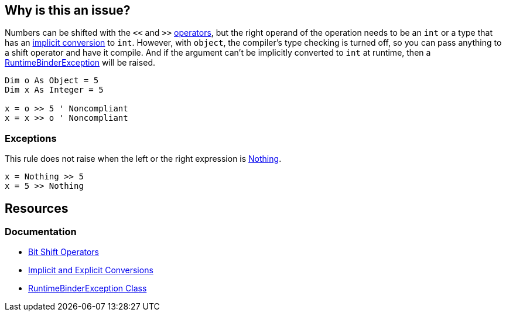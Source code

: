 == Why is this an issue?

Numbers can be shifted with the `<<` and `>>` https://learn.microsoft.com/en-us/dotnet/visual-basic/language-reference/operators/bit-shift-operators[operators], but the right operand of the operation needs to be an `int` or a type that has an https://learn.microsoft.com/en-us/dotnet/visual-basic/programming-guide/language-features/data-types/implicit-and-explicit-conversions[implicit conversion] to `int`. However, with `object`, the compiler's type checking is turned off, so you can pass anything to a shift operator and have it compile. And if  the argument can't be implicitly converted to `int` at runtime, then a https://learn.microsoft.com/en-us/dotnet/api/microsoft.csharp.runtimebinder.runtimebinderexception[RuntimeBinderException] will be raised.

[source,vbnet]
----
Dim o As Object = 5
Dim x As Integer = 5

x = o >> 5 ' Noncompliant
x = x >> o ' Noncompliant
----

=== Exceptions

This rule does not raise when the left or the right expression is https://learn.microsoft.com/en-us/dotnet/visual-basic/language-reference/nothing[Nothing].



[source,vbnet]
----
x = Nothing >> 5
x = 5 >> Nothing
----

== Resources

=== Documentation

* https://learn.microsoft.com/en-us/dotnet/visual-basic/language-reference/operators/bit-shift-operators[Bit Shift Operators]
* https://learn.microsoft.com/en-us/dotnet/visual-basic/programming-guide/language-features/data-types/implicit-and-explicit-conversions[Implicit and Explicit Conversions]
* https://learn.microsoft.com/en-us/dotnet/api/microsoft.csharp.runtimebinder.runtimebinderexception[RuntimeBinderException Class]
